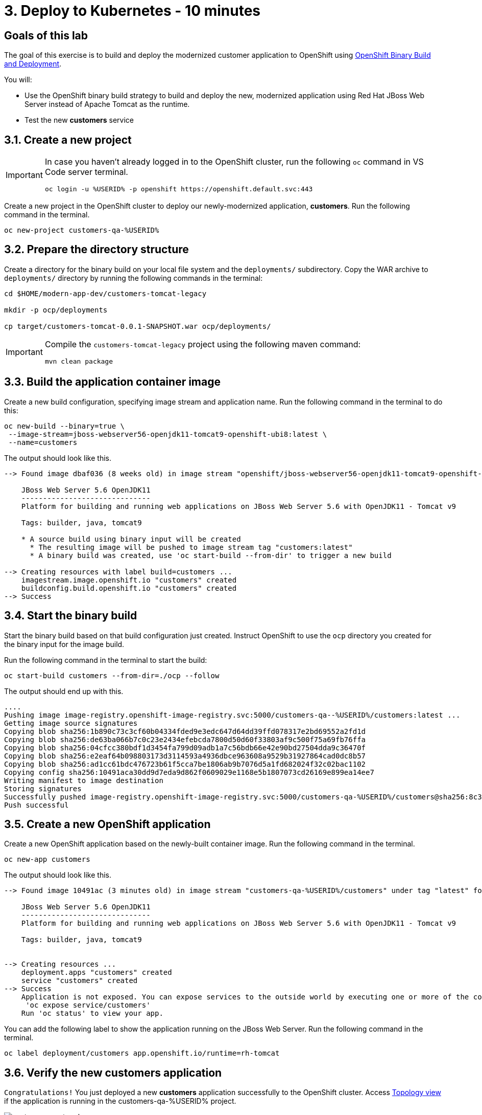 = 3. Deploy to Kubernetes - 10 minutes
:imagesdir: ../assets/images

== Goals of this lab

The goal of this exercise is to build and deploy the modernized customer application to OpenShift using link:https://access.redhat.com/documentation/en-us/openshift_container_platform/4.11/html-single/cicd/index#builds-binary-source_creating-build-inputs[OpenShift Binary Build and Deployment^].

You will:

* Use the OpenShift binary build strategy to build and deploy the new, modernized application using Red Hat JBoss Web Server instead of Apache Tomcat as the runtime.
* Test the new *customers* service

== 3.1. Create a new project

[IMPORTANT]
====
In case you haven't already logged in to the OpenShift cluster, run the following `oc` command in VS Code server terminal.

[.console-input]
[source,bash]
----
oc login -u %USERID% -p openshift https://openshift.default.svc:443
----
====

Create a new project in the OpenShift cluster to deploy our newly-modernized application, *customers*. Run the following command in the terminal.

[.console-input]
[source,bash,subs="+attributes,macros+"]
----
oc new-project customers-qa-%USERID%
----

== 3.2. Prepare the directory structure

Create a directory for the binary build on your local file system and the `deployments/` subdirectory. Copy the WAR archive to `deployments/` directory by running the following commands in the terminal:

[.console-input]
[source,bash,subs="+attributes,macros+"]
----
cd $HOME/modern-app-dev/customers-tomcat-legacy

mkdir -p ocp/deployments

cp target/customers-tomcat-0.0.1-SNAPSHOT.war ocp/deployments/
----

[IMPORTANT]
====
Compile the `customers-tomcat-legacy` project using the following maven command:

[.console-input]
[source,bash,subs="+attributes,macros+"]
----
mvn clean package
----
====

== 3.3. Build the application container image

Create a new build configuration, specifying image stream and application name. Run the following command in the terminal to do this:

[.console-input]
[source,bash,subs="+attributes,macros+"]
----
oc new-build --binary=true \
 --image-stream=jboss-webserver56-openjdk11-tomcat9-openshift-ubi8:latest \
 --name=customers
----

The output should look like this.

[.console-output]
[source,bash,subs="+attributes,macros+"]
----
--> Found image dbaf036 (8 weeks old) in image stream "openshift/jboss-webserver56-openjdk11-tomcat9-openshift-ubi8" under tag "latest" for "jboss-webserver56-openjdk11-tomcat9-openshift-ubi8:latest"

    JBoss Web Server 5.6 OpenJDK11
    ------------------------------
    Platform for building and running web applications on JBoss Web Server 5.6 with OpenJDK11 - Tomcat v9

    Tags: builder, java, tomcat9

    * A source build using binary input will be created
      * The resulting image will be pushed to image stream tag "customers:latest"
      * A binary build was created, use 'oc start-build --from-dir' to trigger a new build

--> Creating resources with label build=customers ...
    imagestream.image.openshift.io "customers" created
    buildconfig.build.openshift.io "customers" created
--> Success
----

== 3.4. Start the binary build

Start the binary build based on that build configuration just created. Instruct OpenShift to use the `ocp` directory you created for the binary input for the image build.

Run the following command in the terminal to start the build:

[.console-input]
[source,bash,subs="+attributes,macros+"]
----
oc start-build customers --from-dir=./ocp --follow
----

The output should end up with this.

[.console-output]
[source,bash,subs="+attributes,macros+"]
----
....
Pushing image image-registry.openshift-image-registry.svc:5000/customers-qa--%USERID%/customers:latest ...
Getting image source signatures
Copying blob sha256:1b890c73c3cf60b04334fded9e3edc647d64dd39ffd078317e2bd69552a2fd1d
Copying blob sha256:de63ba066b7c0c23e2434efebcda7800d50d60f33803af9c500f75a69fb76ffa
Copying blob sha256:04cfcc380bdf1d3454fa799d09adb1a7c56bdb66e42e90bd27504dda9c36470f
Copying blob sha256:e2eaf64b098803173d3114593a4936dbce963608a9529b31927864cad0dc8b57
Copying blob sha256:ad1cc61bdc476723b61f5cca7be1806ab9b7076d5a1fd682024f32c02bac1102
Copying config sha256:10491aca30dd9d7eda9d862f0609029e1168e5b1807073cd26169e899ea14ee7
Writing manifest to image destination
Storing signatures
Successfully pushed image-registry.openshift-image-registry.svc:5000/customers-qa-%USERID%/customers@sha256:8c3bced59a26db5d53afabe4990350444ceee1ca66eca78f10b7d4b5c61d2aaf
Push successful
----

== 3.5. Create a new OpenShift application

Create a new OpenShift application based on the newly-built container image. Run the following command in the terminal.

[.console-input]
[source,bash,subs="+attributes,macros+"]
----
oc new-app customers
----

The output should look like this.

[.console-output]
[source,bash,subs="+attributes,macros+"]
----
--> Found image 10491ac (3 minutes old) in image stream "customers-qa-%USERID%/customers" under tag "latest" for "customers"

    JBoss Web Server 5.6 OpenJDK11
    ------------------------------
    Platform for building and running web applications on JBoss Web Server 5.6 with OpenJDK11 - Tomcat v9

    Tags: builder, java, tomcat9


--> Creating resources ...
    deployment.apps "customers" created
    service "customers" created
--> Success
    Application is not exposed. You can expose services to the outside world by executing one or more of the commands below:
     'oc expose service/customers'
    Run 'oc status' to view your app.
----

You can add the following label to show the application running on the JBoss Web Server. Run the following command in the terminal.

[.console-input]
[source,bash,subs="+attributes,macros+"]
----
oc label deployment/customers app.openshift.io/runtime=rh-tomcat
----

== 3.6. Verify the new customers application

`Congratulations!` You just deployed a new *customers* application successfully to the OpenShift cluster. Access link:https://console-openshift-console.%SUBDOMAIN%/topology/ns/customers-qa-%USERID%?view=graph[Topology view^] if the application is running in the customers-qa-%USERID% project.

image::customers-qa-topology.png[customers-qa-topology]

Access the following RESTful API of the customers application to retrieve the customer data in the new Oracle database on OpenShift virtualization.

[.console-input]
[source,bash]
----
curl http://customers.customers-qa-%USERID%.svc.cluster.local:8080/customers-tomcat-0.0.1-SNAPSHOT/customers/1 ; echo
----

The output should look like this.

[.console-output]
[source,bash,subs="+attributes,macros+"]
----
{"id":1,"username":"phlegm_master_19","name":"Guybrush","surname":"Threepwood","address":"1060 West Addison","zipCode":"ME-001","city":"Melee Town","country":"Melee Island"}
----

This shows that the newly-modernized application running on OpenShift can successfully retrieve customer data from the backend database.

== Summary

Congratulations! You have now successfully remediated all the migration issues you have found and refactored the legacy application. In the next module, you'll learn how to implement `CI/CD` and `GitOps` for advanced application management on your Red Hat OpenShift cluster.